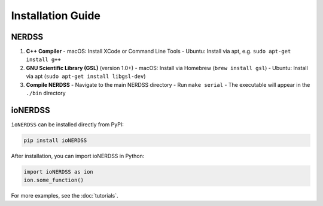Installation Guide
==================

NERDSS
------

1. **C++ Compiler**  
   - macOS: Install XCode or Command Line Tools  
   - Ubuntu: Install via apt, e.g. ``sudo apt-get install g++``

2. **GNU Scientific Library (GSL)** (version 1.0+)  
   - macOS: Install via Homebrew (``brew install gsl``)  
   - Ubuntu: Install via apt (``sudo apt-get install libgsl-dev``)

3. **Compile NERDSS**  
   - Navigate to the main NERDSS directory  
   - Run ``make serial``  
   - The executable will appear in the ``./bin`` directory

ioNERDSS
--------

``ioNERDSS`` can be installed directly from PyPI:

.. code-block:: console

   pip install ioNERDSS

After installation, you can import ioNERDSS in Python:

.. code-block:: python

   import ioNERDSS as ion
   ion.some_function()

For more examples, see the :doc:`tutorials`.